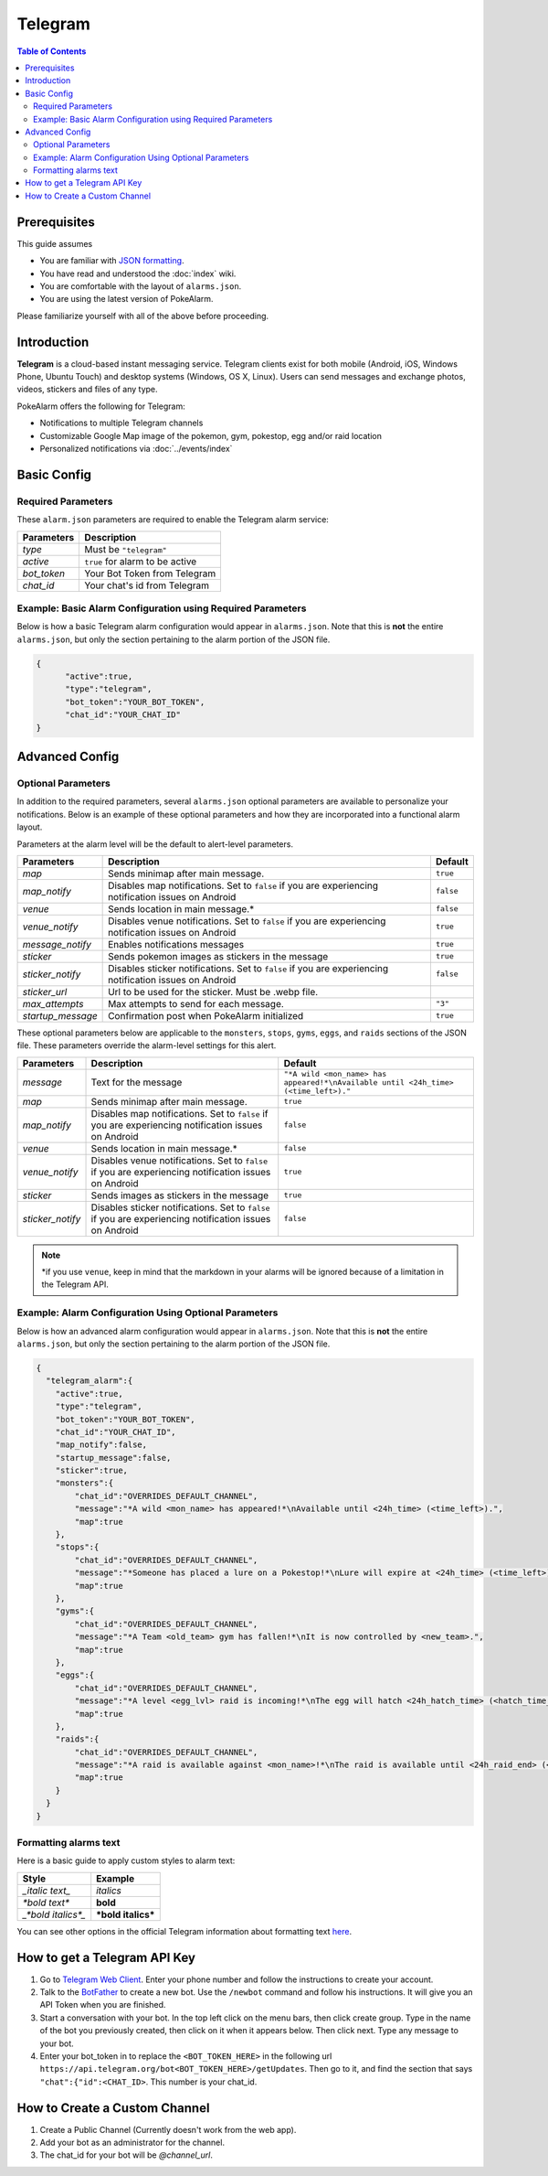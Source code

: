 Telegram
=====================================

.. contents:: Table of Contents
   :depth: 2
   :local:


Prerequisites
-------------------------------------

This guide assumes

+ You are familiar with `JSON formatting <https://www.w3schools.com/js/js_json_intro.asp>`_.
+ You have read and understood the :doc:`index` wiki.
+ You are comfortable with the layout of ``alarms.json``.
+ You are using the latest version of PokeAlarm.

Please familiarize yourself with all of the above before proceeding.


Introduction
-------------------------------------

.. image:: ../../images/telegram.png

**Telegram** is a cloud-based instant messaging service. Telegram clients exist
for both mobile (Android, iOS, Windows Phone, Ubuntu Touch) and desktop systems
(Windows, OS X, Linux). Users can send messages and exchange photos, videos,
stickers and files of any type.

PokeAlarm offers the following for Telegram:

+ Notifications to multiple Telegram channels
+ Customizable Google Map image of the pokemon, gym, pokestop, egg and/or raid location
+ Personalized notifications via :doc:`../events/index`


Basic Config
-------------------------------------


Required Parameters
~~~~~~~~~~~~~~~~~~~~~~~~~~~~~~~~~~~~~

These ``alarm.json`` parameters are required to enable the Telegram alarm service:

=============== ===================================
Parameters      Description
=============== ===================================
`type`          Must be ``"telegram"``
`active`        ``true`` for alarm to be active
`bot_token`     Your Bot Token from Telegram
`chat_id`       Your chat's id from Telegram
=============== ===================================


Example: Basic Alarm Configuration using Required Parameters
~~~~~~~~~~~~~~~~~~~~~~~~~~~~~~~~~~~~~

Below is how a basic Telegram alarm configuration would appear in
``alarms.json``. Note that this is **not** the entire ``alarms.json``, but only
the section pertaining to the alarm portion of the JSON file.

.. code-block:: json

  {
  	"active":true,
  	"type":"telegram",
  	"bot_token":"YOUR_BOT_TOKEN",
  	"chat_id":"YOUR_CHAT_ID"
  }


Advanced Config
-------------------------------------

Optional Parameters
~~~~~~~~~~~~~~~~~~~~~~~~~~~~~~~~~~~~~

In addition to the required parameters, several ``alarms.json`` optional
parameters are available to personalize your notifications. Below is an example
of these optional parameters and how they are incorporated into a functional
alarm layout.

Parameters at the alarm level will be the default to alert-level parameters.

================= ====================================================== ============
Parameters        Description                                            Default
================= ====================================================== ============
`map`             Sends minimap after main message.                      ``true``
`map_notify`      Disables map notifications. Set to ``false`` if you
                  are experiencing notification issues on Android        ``false``
`venue`           Sends location in main message.*                       ``false``
`venue_notify`    Disables venue notifications. Set to ``false`` if you
                  are experiencing notification issues on Android        ``true``
`message_notify`  Enables notifications messages                         ``true``
`sticker`         Sends pokemon images as stickers in the message        ``true``
`sticker_notify`  Disables sticker notifications. Set to ``false``
                  if you are experiencing notification issues on Android ``false``
`sticker_url`     Url to be used for the sticker. Must be .webp file.
`max_attempts`    Max attempts to send for each message.                 ``"3"``
`startup_message` Confirmation post when PokeAlarm initialized           ``true``
================= ====================================================== ============

These optional parameters below are applicable to the ``monsters``, ``stops``,
``gyms``, ``eggs``, and ``raids`` sections of the JSON file. These parameters
override the alarm-level settings for this alert.

================ ========================================= ============================
Parameters       Description                               Default
================ ========================================= ============================
`message`        Text for the message                      ``"*A wild <mon_name> has
                                                           appeared!*\nAvailable until
                                                           <24h_time> (<time_left>)."``
`map`            Sends minimap after main message.         ``true``
`map_notify`     Disables map notifications. Set to
                 ``false`` if you are experiencing
                 notification issues on Android            ``false``
`venue`          Sends location in main message.*          ``false``
`venue_notify`   Disables venue notifications. Set to
                 ``false`` if you are experiencing
                 notification issues on Android            ``true``
`sticker`        Sends images as stickers in the message   ``true``
`sticker_notify` Disables sticker notifications. Set to
                 ``false`` if you are experiencing
                 notification issues on Android            ``false``
================ ========================================= ============================

.. note::
  \*if you use ``venue``, keep in mind that the markdown in your alarms
  will be ignored because of a limitation in the Telegram API.


Example: Alarm Configuration Using Optional Parameters
~~~~~~~~~~~~~~~~~~~~~~~~~~~~~~~~~~~~~

Below is how an advanced alarm configuration would appear in ``alarms.json``.
Note that this is **not** the entire ``alarms.json``, but only the section
pertaining to the alarm portion of the JSON file.

.. code-block:: json

  {
    "telegram_alarm":{
      "active":true,
      "type":"telegram",
      "bot_token":"YOUR_BOT_TOKEN",
      "chat_id":"YOUR_CHAT_ID",
      "map_notify":false,
      "startup_message":false,
      "sticker":true,
      "monsters":{
          "chat_id":"OVERRIDES_DEFAULT_CHANNEL",
          "message":"*A wild <mon_name> has appeared!*\nAvailable until <24h_time> (<time_left>).",
          "map":true
      },
      "stops":{
          "chat_id":"OVERRIDES_DEFAULT_CHANNEL",
          "message":"*Someone has placed a lure on a Pokestop!*\nLure will expire at <24h_time> (<time_left>).",
          "map":true
      },
      "gyms":{
          "chat_id":"OVERRIDES_DEFAULT_CHANNEL",
          "message":"*A Team <old_team> gym has fallen!*\nIt is now controlled by <new_team>.",
          "map":true
      },
      "eggs":{
          "chat_id":"OVERRIDES_DEFAULT_CHANNEL",
          "message":"*A level <egg_lvl> raid is incoming!*\nThe egg will hatch <24h_hatch_time> (<hatch_time_left>).",
          "map":true
      },
      "raids":{
          "chat_id":"OVERRIDES_DEFAULT_CHANNEL",
          "message":"*A raid is available against <mon_name>!*\nThe raid is available until <24h_raid_end> (<raid_time_left>).",
          "map":true
      }
    }
  }


Formatting alarms text
~~~~~~~~~~~~~~~~~~~~~~~~~~~~~~~~~~~~~

Here is a basic guide to apply custom styles to alarm text:

============================= ==================================
Style                         Example
============================= ==================================
`_italic text_`               *italics*
`*bold text*`                 **bold**
`_*bold italics*_`            ***bold italics***
============================= ==================================

You can see other options in the official Telegram information about
formatting text `here <https://core.telegram.org/bots/api#formatting-options>`_.


How to get a Telegram API Key
-------------------------------------

1. Go to `Telegram Web Client <https://telegram.org/dl/webogram>`_. Enter your
   phone number and follow the instructions to create your account.

2. Talk to the `BotFather <https://telegram.me/botfather>`_ to create a new bot.
   Use the ``/newbot`` command and follow his instructions. It will give you an
   API Token when you are finished.

3. Start a conversation with your bot. In the top left click on the menu bars,
   then click create group. Type in the name of the bot you previously created,
   then click on it when it appears below. Then click next. Type any message to
   your bot.

4. Enter your bot_token in to replace the ``<BOT_TOKEN_HERE>`` in the following
   url ``https://api.telegram.org/bot<BOT_TOKEN_HERE>/getUpdates``. Then go to
   it, and find the section that says ``"chat":{"id":<CHAT_ID>``. This number
   is your chat_id.


How to Create a Custom Channel
-------------------------------------

1. Create a Public Channel (Currently doesn't work from the web app).

2. Add your bot as an administrator for the channel.

3. The chat_id for your bot will be `@channel_url`.
